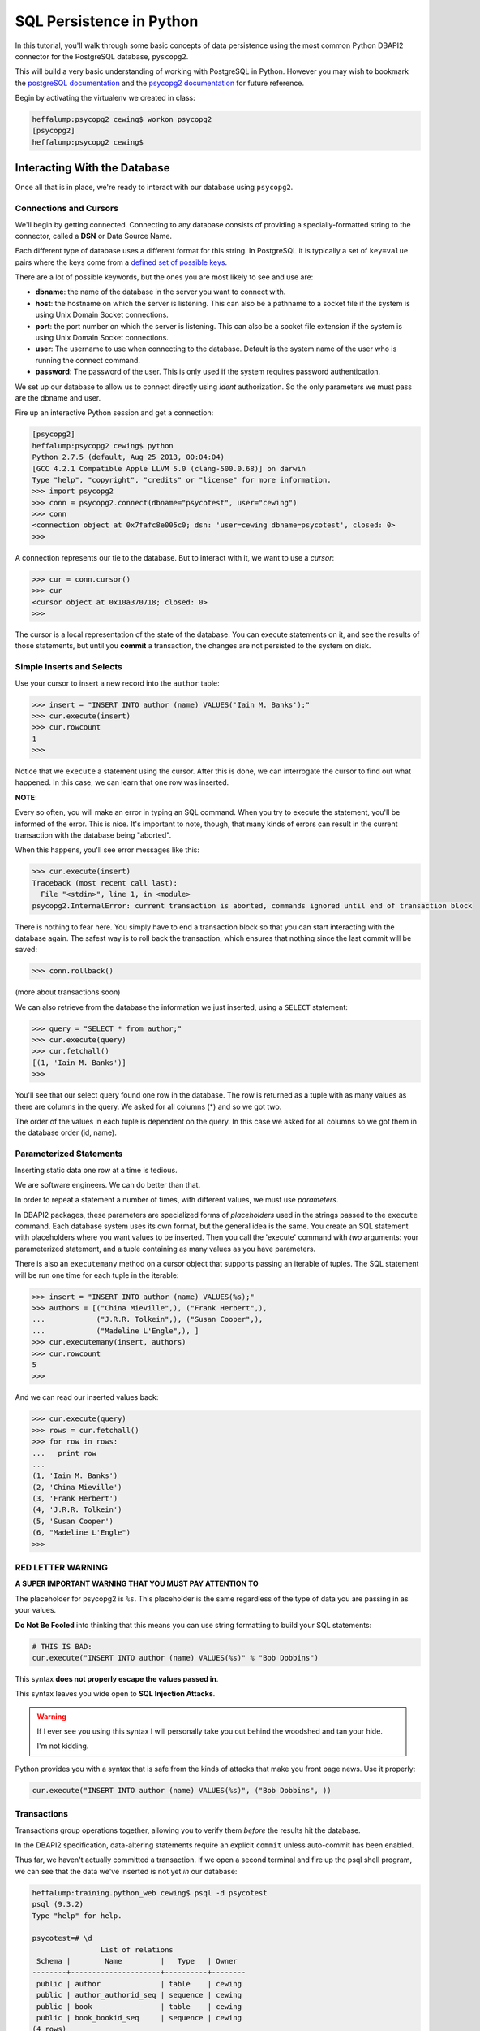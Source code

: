 *************************
SQL Persistence in Python
*************************

In this tutorial, you'll walk through some basic concepts of data persistence
using the most common Python DBAPI2 connector for the PostgreSQL database,
``pyscopg2``.

This will build a very basic understanding of working with PostgreSQL in
Python.  However you may wish to bookmark the `postgreSQL documentation`_ and
the `psycopg2 documentation`_ for future reference.

.. _psycopg2 documentation: http://initd.org/psycopg/docs/
.. _postgreSQL documentation: http://www.postgresql.org/docs/9.4/static/index.html


Begin by activating the virtualenv we created in class:

.. code-block:: bash

    heffalump:psycopg2 cewing$ workon psycopg2
    [psycopg2]
    heffalump:psycopg2 cewing$



Interacting With the Database
=============================

Once all that is in place, we're ready to interact with our database using
``psycopg2``.

Connections and Cursors
-----------------------

We'll begin by getting connected. Connecting to any database consists of
providing a specially-formatted string to the connector, called a **DSN** or
Data Source Name.

Each different type of database uses a different format for this string.  In
PostgreSQL it is typically a set of ``key=value`` pairs where the keys come
from a `defined set of possible keys`_.

.. _defined set of possible keys: http://www.postgresql.org/docs/current/static/libpq-connect.html#LIBPQ-PARAMKEYWORDS

There are a lot of possible keywords, but the ones you are most likely to see
and use are:

* **dbname**: the name of the database in the server you want to connect with.
* **host**: the hostname on which the server is listening. This can also be a
  pathname to a socket file if the system is using Unix Domain Socket
  connections.
* **port**: the port number on which the server is listening. This can also be
  a socket file extension if the system is using Unix Domain Socket
  connections.
* **user**: The username to use when connecting to the database. Default is the
  system name of the user who is running the connect command.
* **password**: The password of the user. This is only used if the system
  requires password authentication.

We set up our database to allow us to connect directly using *ident*
authorization. So the only parameters we must pass are the dbname and user.

Fire up an interactive Python session and get a connection:

.. code-block:: pycon

    [psycopg2]
    heffalump:psycopg2 cewing$ python
    Python 2.7.5 (default, Aug 25 2013, 00:04:04)
    [GCC 4.2.1 Compatible Apple LLVM 5.0 (clang-500.0.68)] on darwin
    Type "help", "copyright", "credits" or "license" for more information.
    >>> import psycopg2
    >>> conn = psycopg2.connect(dbname="psycotest", user="cewing")
    >>> conn
    <connection object at 0x7fafc8e005c0; dsn: 'user=cewing dbname=psycotest', closed: 0>
    >>> 

A connection represents our tie to the database. But to interact with it, we
want to use a *cursor*:

.. code-block:: pycon

    >>> cur = conn.cursor()
    >>> cur
    <cursor object at 0x10a370718; closed: 0>
    >>> 

The cursor is a local representation of the state of the database. You can
execute statements on it, and see the results of those statements, but until
you **commit** a transaction, the changes are not persisted to the system on
disk.

Simple Inserts and Selects
--------------------------

Use your cursor to insert a new record into the ``author`` table:

.. code-block:: pycon

    >>> insert = "INSERT INTO author (name) VALUES('Iain M. Banks');"
    >>> cur.execute(insert)
    >>> cur.rowcount
    1
    >>> 

Notice that we ``execute`` a statement using the cursor. After this is done, we
can interrogate the cursor to find out what happened. In this case, we can
learn that one row was inserted.

**NOTE**:

Every so often, you will make an error in typing an SQL command. When you try
to execute the statement, you'll be informed of the error. This is nice. It's
important to note, though, that many kinds of errors can result in the current
transaction with the database being "aborted".

When this happens, you'll see error messages like this:

.. code-block:: pycon

    >>> cur.execute(insert)
    Traceback (most recent call last):
      File "<stdin>", line 1, in <module>
    psycopg2.InternalError: current transaction is aborted, commands ignored until end of transaction block

There is nothing to fear here. You simply have to end a transaction block so
that you can start interacting with the database again. The safest way is to
roll back the transaction, which ensures that nothing since the last commit
will be saved:

.. code-block:: pycon

    >>> conn.rollback()

(more about transactions soon)

We can also retrieve from the database the information we just inserted, using
a ``SELECT`` statement:

.. code-block:: pycon

    >>> query = "SELECT * from author;"
    >>> cur.execute(query)
    >>> cur.fetchall()
    [(1, 'Iain M. Banks')]
    >>> 

You'll see that our select query found one row in the database.  The row is
returned as a tuple with as many values as there are columns in the query. We
asked for all columns (\*) and so we got two. 

The order of the values in each tuple is dependent on the query. In this case
we asked for all columns so we got them in the database order (id, name).

Parameterized Statements
------------------------

Inserting static data one row at a time is tedious.

We are software engineers. We can do better than that.

In order to repeat a statement a number of times, with different values, we
must use *parameters*.

In DBAPI2 packages, these parameters are specialized forms of *placeholders*
used in the strings passed to the ``execute`` command. Each database system
uses its own format, but the general idea is the same. You create an SQL
statement with placeholders where you want values to be inserted. Then you call
the 'execute' command with *two* arguments: your parameterized statement, and
a tuple containing as many values as you have parameters.

There is also an ``executemany`` method on a cursor object that supports
passing an iterable of tuples. The SQL statement will be run one time for each
tuple in the iterable:

.. code-block:: pycon

    >>> insert = "INSERT INTO author (name) VALUES(%s);"
    >>> authors = [("China Mieville",), ("Frank Herbert",),
    ...            ("J.R.R. Tolkein",), ("Susan Cooper",),
    ...            ("Madeline L'Engle",), ]
    >>> cur.executemany(insert, authors)
    >>> cur.rowcount
    5
    >>> 

And we can read our inserted values back:

.. code-block:: pycon

    >>> cur.execute(query)
    >>> rows = cur.fetchall()
    >>> for row in rows:
    ...   print row
    ...
    (1, 'Iain M. Banks')
    (2, 'China Mieville')
    (3, 'Frank Herbert')
    (4, 'J.R.R. Tolkein')
    (5, 'Susan Cooper')
    (6, "Madeline L'Engle")
    >>> 

RED LETTER WARNING
------------------

**A SUPER IMPORTANT WARNING THAT YOU MUST PAY ATTENTION TO**

The placeholder for psycopg2 is ``%s``.  This placeholder is the same
regardless of the type of data you are passing in as your values.

**Do Not Be Fooled** into thinking that this means you can use string
formatting to build your SQL statements:

.. code-block:: python

    # THIS IS BAD:
    cur.execute("INSERT INTO author (name) VALUES(%s)" % "Bob Dobbins")

This syntax **does not properly escape the values passed in**.

This syntax leaves you wide open to **SQL Injection Attacks**.

.. warning::

    If I ever see you using this syntax I will personally take you out behind
    the woodshed and tan your hide.

    I'm not kidding.

Python provides you with a syntax that is safe from the kinds of attacks that
make you front page news.  Use it properly:

.. code-block:: python

    cur.execute("INSERT INTO author (name) VALUES(%s)", ("Bob Dobbins", ))


Transactions
------------

Transactions group operations together, allowing you to verify them *before*
the results hit the database.

In the DBAPI2 specification, data-altering statements require an explicit
``commit`` unless auto-commit has been enabled.

Thus far, we haven't actually committed a transaction. If we open a second
terminal and fire up the psql shell program, we can see that the data we've
inserted is not yet *in* our database:

.. code-block:: psql

    heffalump:training.python_web cewing$ psql -d psycotest
    psql (9.3.2)
    Type "help" for help.

    psycotest=# \d
                    List of relations
     Schema |        Name         |   Type   | Owner
    --------+---------------------+----------+--------
     public | author              | table    | cewing
     public | author_authorid_seq | sequence | cewing
     public | book                | table    | cewing
     public | book_bookid_seq     | sequence | cewing
    (4 rows)

    psycotest=# select * from author;
     authorid | name
    ----------+------
    (0 rows)

    psycotest=#

In order for the values we've inserted to actually be persisted to the
filesystem, making them available outside the cursor we have, we must commit a
transaction.

We do this using the connection object we first set up:

.. code-block:: pycon

    >>> conn
    <connection object at 0x7fafc8e005c0; dsn: 'user=cewing dbname=psycotest', closed: 0>
    >>> conn.commit()
    >>> 

And now, back in ``psql``, our data is finally on disk:

.. code-block:: psql

    psycotest=# select * from author;
     authorid |       name
    ----------+------------------
            1 | Iain M. Banks
            2 | China Mieville
            3 | Frank Herbert
            4 | J.R.R. Tolkein
            5 | Susan Cooper
            6 | Madeline L'Engle
    (6 rows)


Handling Errors with Rollback
=============================

The largest benefit of having a transactional system like this is that you can
fix errors before they make a hash of your actual database.

When you attempt to commit a transaction there are two possible outcomes:
success or failure. If the commit succeeds, you can be sure that the changes
you've made are final and complete.

If the commit fails for some reason, an exception will be raised. You can then
tell the connection to roll back the transaction. This will undo all changes
since the last transaction commit, leaving your database in a consistent,
well-known state.

To help visualize this, let's set up a quick exercise.

First, at your psql prompt, empty the table you just filled:

.. code-block:: psql

    psycotest=# delete from author;
    DELETE 6
    psycotest=# select * from author;
     authorid | name
    ----------+------
    (0 rows)

    psycotest=#

Next, create a new file in your project directory.  Call it ``populatedb.py``.
Add the following code:


.. code-block:: python

    import psycopg2

    DB_CONNECTION_PARAMS = {
        'dbname': 'psycotest',
        'user': 'cewing',
    }

    AUTHOR_INSERT = "INSERT INTO author (name) VALUES(%s);"
    AUTHOR_QUERY = "SELECT * FROM author;"

    BOOK_INSERT = """
    INSERT INTO book (title, authorid) VALUES(%s, (
        SELECT author FROM author WHERE name=%s ));
    """
    BOOK_QUERY = "SELECT * FROM book;"

    AUTHORS_BOOKS = {
        'China Mieville': ["Perdido Street Station", "The Scar", "King Rat"],
        'Frank Herbert': ["Dune", "Hellstrom's Hive"],
        'J.R.R. Tolkien': ["The Hobbit", "The Silmarillion"],
        'Susan Cooper': ["The Dark is Rising", "The Greenwitch"],
        'Madeline L\'Engle': ["A Wrinkle in Time", "A Swiftly Tilting Planet"]
    }

These module-level constants will let us write a bit less code below.  We have
a dictionary that represents the parameters we will use to connect to the
database, a number of useful SQL statements for inserting and querying data,
and a set of data we will use.

You might see an error in the SQL above.  Leave it where it is.  We will fix it
after demonstrating rollback.

Next, add the following helper functions to ``populatedb.py``:

.. code-block:: python

    def show_query_results(conn, query):
        with conn.cursor() as cur:
            cur.execute(query)
            had_rows = False
            for row in cur.fetchall():
                print row
                had_rows = True
            if not had_rows:
                print "no rows returned"

    def show_authors(conn):
        query = AUTHOR_QUERY
        show_query_results(conn, query)

    def show_books(conn):
        query = BOOK_QUERY
        show_query_results(conn, query)

    def populate_db(conn):
        with conn.cursor() as cur:
            authors = ([author] for author in AUTHORS_BOOKS.keys())
            cur.executemany(AUTHOR_INSERT, authors)

            params = ([book, author] for author in AUTHORS_BOOKS
                      for book in AUTHORS_BOOKS[author])
            cur.executemany(BOOK_INSERT, params)


The ``show_query_results`` function is a helper that will take a 'SELECT' query
and a connection, perform the query on that connection and then print the
results.

The ``show_authors`` and ``show_books`` functions are simple one-stage wrappers
that perform the correct query using ``show_query_results``.

The final function, ``populate_db``, inserts authors and books into our
database as two separate queries. Note the nested generator expression that
provides all books by all authors for inserting into the book table. Python can
be fun!

**Note**: The ``con.cursor()`` call in ``show_query_results`` and
``populate_db`` above is being used as a *context manager*. What this means is
that when the block defined by the ``with`` statement exits, the cursor will be
cleanly closed.

Finally, in order to actually use all of this, we need a ``__main__`` block
that will try to run our code and explicitly roll back in case of error.

Add the following to the bottom of the ``populatedb.py`` file:

.. code-block:: python
    :linenos:

    if __name__ == '__main__':

        conn1 = psycopg2.connect(**DB_CONNECTION_PARAMS)
        conn2 = psycopg2.connect(**DB_CONNECTION_PARAMS)
        try:
            populate_db(conn1)
            print "\nauthors and books on conn2 before commit:"
            show_authors(conn2)
            show_books(conn2)
        except psycopg2.Error:
            conn1.rollback()
            print "\nauthors and books on conn2 after rollback:"
            show_authors(conn2)
            show_books(conn2)
            raise
        else:
            conn1.commit()
            print "\nauthors and books on conn2 after commit:"
            show_authors(conn2)
            show_books(conn2)
        finally:
            conn1.close()
            conn2.close()

(L3-4) In this code we set up two separate connections to the database.  We
will do our write operations using the first, and our read operations on the
second to illustrate the effect of commit and rollback.

(L5-9) First, we try to write our data to the database.  If that is
successfull, we read the author and book tables from our second connection to
show that before committing, the tables remain empty.

(L16-20) In the case that no error occurs, we hit the ``else:`` block.  This
allows us to commit our transaction on the first connection and demonstrate
that afterward we can read our data back from the second connection.

(L10-15) If an error is raised, we enter the ``except`` block. Here, we roll
back our transaction, and demonstrate that after rollback no data has hit our
database. In the end, we re-raise the exception so that our script will fail
visibly.

**Note**: We are catching the base exception class for *all* psycopg2 database
errors. There are a `number of more specific errors`_ you can use to determine if
perhaps a transaction might be retried or must be rolled back. That's more
involved than we need to get for this demonstration, though.

(L21-23) At the last, we add a ``finally`` block that will happen even if
errors occur. Here we safely close the two connections we've opened to our
database so that we don't leave them hanging when the script exits.

.. _number of more specific errors: http://initd.org/psycopg/docs/module.html#exceptions

Now that we have all that in place, let's execute our ``populateddb.py`` script
from a terminal. In your active ``psycopg2`` virtualenv, try the following:

.. code-block:: bash

    [psycopg2]
    heffalump:psycopg2 cewing$ python populatedb.py

    authors and books on conn2 after rollback:
    no rows returned
    no rows returned
    Traceback (most recent call last):
      File "populatedb.py", line 64, in <module>
        populate_db(conn1)
      File "populatedb.py", line 56, in populate_db
        cur.executemany(BOOK_INSERT, params)
    psycopg2.ProgrammingError: column "authorid" is of type integer but expression is of type author
    LINE 2: ...TO book (title, authorid) VALUES('Perdido Street Station', (
                                                                          ^
    HINT:  You will need to rewrite or cast the expression.

    [psycopg2]
    heffalump:psycopg2 cewing$

Notice first that the initial write operation worked. The error that is raised
comes from the point in ``populate_db`` where we are inserting books. Despite
this, the ``conn.rollback()`` in our ``except`` block removes *all* changes to
the database made since the last commit. This means that when we look at the
database with our second connection, no data is available in either table.

Let's fix our SQL error and retry the process.

Edit the ``BOOK_INSERT`` constant at the top of our script as follows (change
the 'author' after ``SELECT`` in the second line to 'authorid'):

.. code-block:: python

    BOOK_INSERT = """
    INSERT INTO book (title, authorid) VALUES(%s, (
        SELECT authorid FROM author WHERE name=%s ));
    """

Now you can re-run the script and see what success looks like:

.. code-block:: bash

    [psycopg2]
    heffalump:psycopg2 cewing$ python populatedb.py

    authors and books on conn2 before commit:
    no rows returned
    no rows returned

    authors and books on conn2 after commit:
    (62, 'China Mieville')
    (63, 'Frank Herbert')
    (64, 'Susan Cooper')
    (65, 'J.R.R. Tolkien')
    (66, "Madeline L'Engle")
    (45, 'Perdido Street Station', 62)
    (46, 'The Scar', 62)
    (47, 'King Rat', 62)
    (48, 'Dune', 63)
    (49, "Hellstrom's Hive", 63)
    (50, 'The Dark is Rising', 64)
    (51, 'The Greenwitch', 64)
    (52, 'The Hobbit', 65)
    (53, 'The Silmarillion', 65)
    (54, 'A Wrinkle in Time', 66)
    (55, 'A Swiftly Tilting Planet', 66)
    [psycopg2]
    heffalump:psycopg2 cewing$


Wrap-Up
=======

The Python DBAPI2 specification provides for a uniform interface between Python
programs and the Relational databases they might use for persistence.

In this tutorial you've learned a bit about the general operations of DBAPI2
using one particular implementation, ``psycopg2``.

There are small variations between implementations, particularly in the arena
of *placeholders* in parameterized SQL statments and how they should be
formatted. But the general shape of a DB interaction should be very consistent
from one API packge to another.

Next, we'll learn about how to use these underlying API packages through the
lens of an Object Relational Manager, providing us with more automatic
connections between our Python object layer and the underlying persistence
model.
